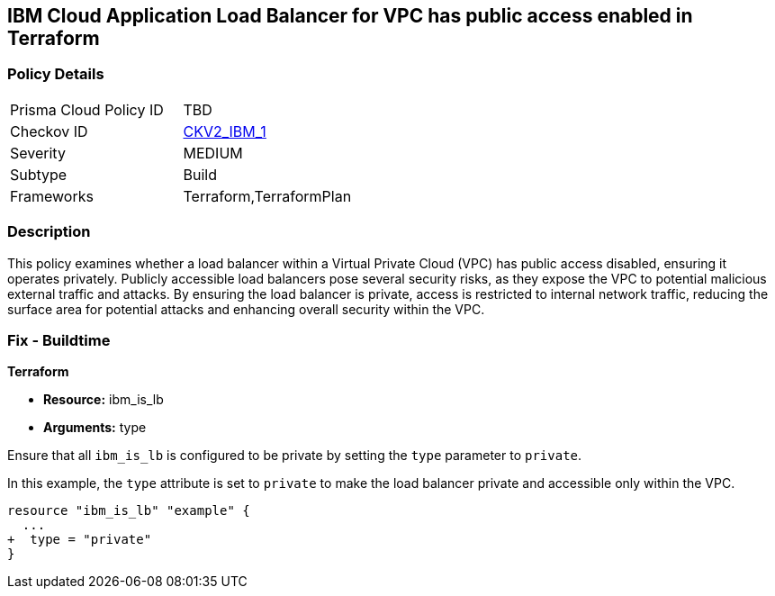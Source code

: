 == IBM Cloud Application Load Balancer for VPC has public access enabled in Terraform

=== Policy Details

[width=45%]
[cols="1,1"]
|===

|Prisma Cloud Policy ID
| TBD

|Checkov ID
| https://github.com/bridgecrewio/checkov/blob/main/checkov/terraform/checks/graph_checks/ibm/IBM_LoadBalancerforVPCisPrivate.yaml[CKV2_IBM_1]

|Severity
|MEDIUM

|Subtype
|Build

|Frameworks
|Terraform,TerraformPlan

|===

=== Description

This policy examines whether a load balancer within a Virtual Private Cloud (VPC) has public access disabled, ensuring it operates privately. Publicly accessible load balancers pose several security risks, as they expose the VPC to potential malicious external traffic and attacks. By ensuring the load balancer is private, access is restricted to internal network traffic, reducing the surface area for potential attacks and enhancing overall security within the VPC.

=== Fix - Buildtime

*Terraform*

* *Resource:* ibm_is_lb
* *Arguments:* type

Ensure that all `ibm_is_lb` is configured to be private by setting the `type` parameter to `private`.

In this example, the `type` attribute is set to `private` to make the load balancer private and accessible only within the VPC.

[source,go]
----
resource "ibm_is_lb" "example" {
  ...
+  type = "private"
}
----

